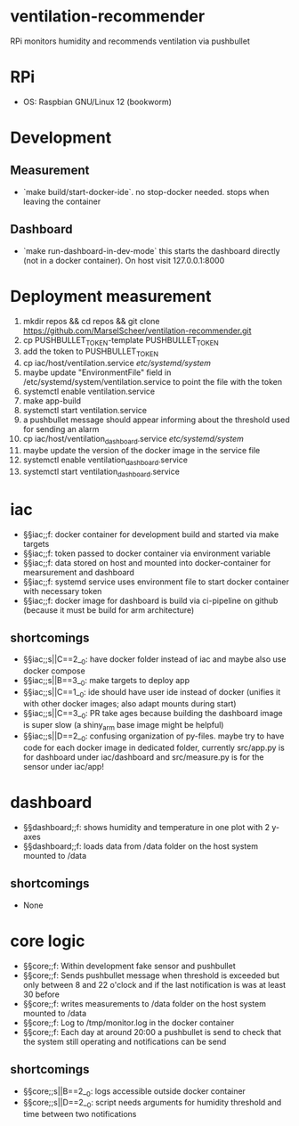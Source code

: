 * ventilation-recommender

RPi monitors humidity and recommends ventilation via pushbullet

* RPi

- OS: Raspbian GNU/Linux 12 (bookworm)

* Development

** Measurement
- `make build/start-docker-ide`. no stop-docker needed. stops when leaving the container

** Dashboard
- `make run-dashboard-in-dev-mode` this starts the dashboard directly (not in a docker container). On host visit 127.0.0.1:8000

* Deployment measurement

1. mkdir repos && cd repos && git clone https://github.com/MarselScheer/ventilation-recommender.git
2. cp PUSHBULLET_TOKEN-template PUSHBULLET_TOKEN
3. add the token to PUSHBULLET_TOKEN
4. cp iac/host/ventilation.service /etc/systemd/system/
5. maybe update "EnvironmentFile" field in /etc/systemd/system/ventilation.service to point the file with the token
6. systemctl enable ventilation.service
7. make app-build
8. systemctl start ventilation.service
9. a pushbullet message should appear informing about the threshold used for sending an alarm
10. cp iac/host/ventilation_dashboard.service /etc/systemd/system/
11. maybe update the version of the docker image in the service file
12. systemctl enable ventilation_dashboard.service
13. systemctl start ventilation_dashboard.service


* iac
- §§iac;;f: docker container for development build and started via make targets
- §§iac;;f: token passed to docker container via environment variable
- §§iac;;f: data stored on host and mounted into docker-container for mearsurement and dashboard
- §§iac;;f: systemd service uses environment file to start docker container with necessary token
- §§iac;;f: docker image for dashboard is build via ci-pipeline on github (because it must be build for arm architecture)

** shortcomings
- §§iac;;s||C==2__0: have docker folder instead of iac and maybe also use docker compose
- §§iac;;s||B==3__0: make targets to deploy app
- §§iac;;s||C==1__0: ide should have user ide instead of docker (unifies it with other docker images; also adapt mounts during start)
- §§iac;;s||C==3__0: PR take ages because building the dashboard image is super slow (a shiny_arm base image might be helpful)
- §§iac;;s||D==2__0: confusing organization of py-files. maybe try to have code for each docker image in dedicated folder, currently src/app.py is for dashboard under iac/dashboard and src/measure.py is for the sensor under iac/app!
* dashboard
- §§dashboard;;f: shows humidity and temperature in one plot with 2 y-axes
- §§dashboard;;f: loads data from /data folder on the host system mounted to /data
** shortcomings
- None
* core logic
- §§core;;f: Within development fake sensor and pushbullet
- §§core;;f: Sends pushbullet message when threshold is exceeded but only between 8 and 22 o'clock and if the last notification is was at least 30 before
- §§core;;f: writes measurements to /data folder on the host system mounted to /data
- §§core;;f: Log to /tmp/monitor.log in the docker container
- §§core;;f: Each day at around 20:00 a pushbullet is send to check that the system still operating and notifications can be send
** shortcomings
- §§core;;s||B==2__0: logs accessible outside docker container
- §§core;;s||D==2__0: script needs arguments for humidity threshold and time between two notifications

